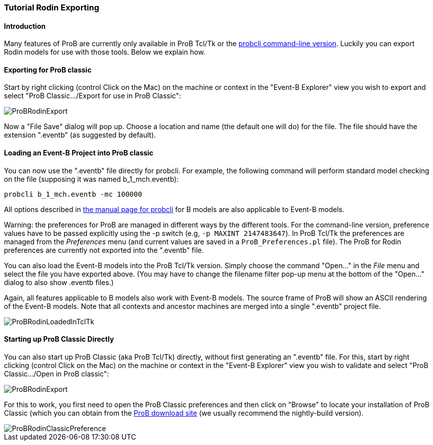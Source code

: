 [[tutorial-rodin-exporting]]
=== Tutorial Rodin Exporting

[[introduction-to-tutorial-rodin-exporting]]
==== Introduction

Many features of ProB are currently only available in ProB Tcl/Tk or the
link:/Using_the_Command-Line_Version_of_ProB[probcli command-line
version]. Luckily you can export Rodin models for use with those tools.
Below we explain how.

[[exporting-for-prob-classic]]
==== Exporting for ProB classic

Start by right clicking (control Click on the Mac) on the machine or
context in the "Event-B Explorer" view you wish to export and select
"ProB Classic.../Export for use in ProB Classic":

image::ProBRodinExport.png[]

Now a "File Save" dialog will pop up. Choose a location and name (the
default one will do) for the file. The file should have the extension
".eventb" (as suggested by default).

[[loading-an-event-b-project-into-prob-classic]]
==== Loading an Event-B Project into ProB classic

You can now use the ".eventb" file directly for probcli. For example,
the following command will perform standard model checking on the file
(supposing it was named b_1_mch.eventb):

`probcli b_1_mch.eventb -mc 100000`

All options described in
link:/Using_the_Command-Line_Version_of_ProB[the manual page for
probcli] for B models are also applicable to Event-B models.

Warning: the preferences for ProB are managed in different ways by the
different tools. For the command-line version, preference values have to
be passed explicitly using the -p switch (e.g, `-p MAXINT 2147483647`).
In ProB Tcl/Tk the preferences are managed from the _Preferences_ menu
(and current values are saved in a `ProB_Preferences.pl` file). The ProB
for Rodin preferences are currently not exported into the ".eventb"
file.

You can also load the Event-B models into the ProB Tcl/Tk version.
Simply choose the command "Open..." in the _File_ menu and select
the file you have exported above. (You may have to change the filename
filter pop-up menu at the bottom of the "Open..." dialog to also show
.eventb files.)

Again, all features applicable to B models also work with Event-B
models. The source frame of ProB will show an ASCII rendering of the
Event-B models. Note that all contexts and ancestor machines are merged
into a single ".eventb" project file.

image::ProBRodinLoadedInTclTk.png[]

[[starting-up-prob-classic-directly]]
==== Starting up ProB Classic Directly

You can also start up ProB Classic (aka ProB Tcl/Tk) directly, without
first generating an ".eventb" file. For this, start by right clicking
(control Click on the Mac) on the machine or context in the "Event-B
Explorer" view you wish to validate and select "ProB Classic.../Open
in ProB classic":

image::ProBRodinExport.png[]

For this to work, you first need to open the ProB Classic preferences
and then click on "Browse" to locate your installation of ProB Classic
(which you can obtain from the
http://www.stups.uni-duesseldorf.de/ProB/index.php5/Download[ProB
download site] (we usually recommend the nightly-build version).

image::ProBRodinClassicPreference.png[]
